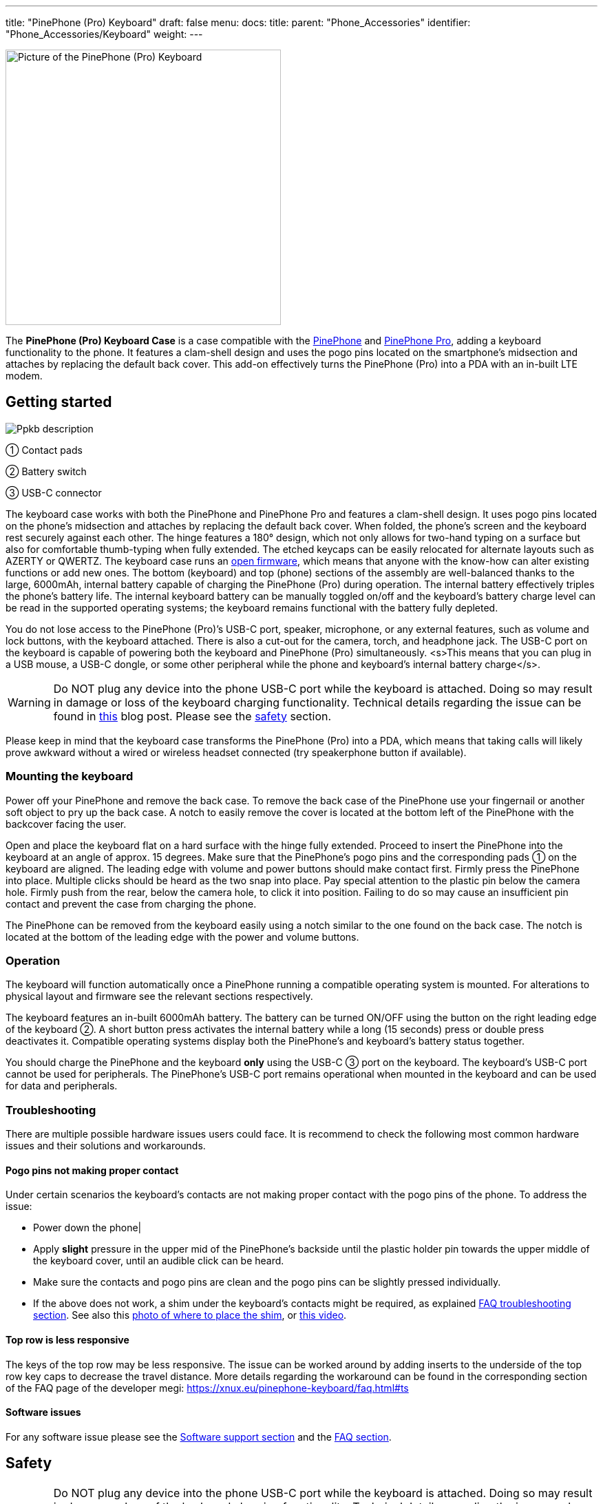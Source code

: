 ---
title: "PinePhone (Pro) Keyboard"
draft: false
menu:
  docs:
    title:
    parent: "Phone_Accessories"
    identifier: "Phone_Accessories/Keyboard"
    weight: 
---

image:/documentation/images/PP_KB_Front-1024x576.jpg[Picture of the PinePhone (Pro) Keyboard,title="Picture of the PinePhone (Pro) Keyboard",width=400]

The *PinePhone (Pro) Keyboard Case* is a case compatible with the link:/documentation/PinePhone/_index[PinePhone] and link:/documentation/PinePhone_Pro/_index[PinePhone Pro], adding a keyboard functionality to the phone. It features a clam-shell design and uses the pogo pins located on the smartphone’s midsection and attaches by replacing the default back cover. This add-on effectively turns the PinePhone (Pro) into a PDA with an in-built LTE modem.

== Getting started

image:/documentation/images/Ppkb_description.png[]

① Contact pads

② Battery switch

③ USB-C connector

The keyboard case works with both the PinePhone and PinePhone Pro and features a clam-shell design. It uses pogo pins located on the phone’s midsection and attaches by replacing the default back cover. When folded, the phone’s screen and the keyboard rest securely against each other. The hinge features a 180° design, which not only allows for two-hand typing on a surface but also for comfortable thumb-typing when fully extended. The etched keycaps can be easily relocated for alternate layouts such as AZERTY or QWERTZ. The keyboard case runs an https://xff.cz/git/pinephone-keyboard/[open firmware], which means that anyone with the know-how can alter existing functions or add new ones. The bottom (keyboard) and top (phone) sections of the assembly are well-balanced thanks to the large, 6000mAh, internal battery capable of charging the PinePhone (Pro) during operation. The internal battery effectively triples the phone’s battery life. The internal keyboard battery can be manually toggled on/off and the keyboard’s battery charge level can be read in the supported operating systems; the keyboard remains functional with the battery fully depleted.

You do not lose access to the PinePhone (Pro)’s USB-C port, speaker, microphone, or any external features, such as volume and lock buttons, with the keyboard attached. There is also a cut-out for the camera, torch, and headphone jack. The USB-C port on the keyboard is capable of powering both the keyboard and PinePhone (Pro) simultaneously. <s>This means that you can plug in a USB mouse, a USB-C dongle, or some other peripheral while the phone and keyboard’s internal battery charge</s>.

WARNING: Do NOT plug any device into the phone USB-C port while the keyboard is attached. Doing so may result in damage or loss of the keyboard charging functionality. Technical details regarding the issue can be found in https://www.pine64.org/2022/05/31/may-update-worth-the-wait/[this] blog post. Please see the link:/documentation/Phone_Accessories/Keyboard#safety[safety] section.

Please keep in mind that the keyboard case transforms the PinePhone (Pro) into a PDA, which means that taking calls will likely prove awkward without a wired or wireless headset connected (try speakerphone button if available).

=== Mounting the keyboard

Power off your PinePhone and remove the back case. To remove the back case of the PinePhone use your fingernail or another soft object to pry up the back case. A notch to easily remove the cover is located at the bottom left of the PinePhone with the backcover facing the user.

Open and place the keyboard flat on a hard surface with the hinge fully extended. Proceed to insert the PinePhone into the keyboard at an angle of approx. 15 degrees. Make sure that the PinePhone’s pogo pins and the corresponding pads ① on the keyboard are aligned. The leading edge with volume and power buttons should make contact first. Firmly press the PinePhone into place. Multiple clicks should be heard as the two snap into place. Pay special attention to the plastic pin below the camera hole. Firmly push from the rear, below the camera hole, to click it into position. Failing to do so may cause an insufficient pin contact and prevent the case from charging the phone.

The PinePhone can be removed from the keyboard easily using a notch similar to the one found on the back case. The notch is located at the bottom of the leading edge with the power and volume buttons.

=== Operation

The keyboard will function automatically once a PinePhone running a compatible operating system is mounted. For alterations to physical layout and firmware see the relevant sections respectively.

The keyboard features an in-built 6000mAh battery. The battery can be turned ON/OFF using the button on the right leading edge of the keyboard ②. A short button press activates the internal battery while a long (15 seconds) press or double press deactivates it. Compatible operating systems display both the PinePhone’s and keyboard’s battery status together.

You should charge the PinePhone and the keyboard *only* using the USB-C ③ port on the keyboard. The keyboard’s USB-C port cannot be used for peripherals. The PinePhone’s USB-C port remains operational when mounted in the keyboard and can be used for data and peripherals.

=== Troubleshooting

There are multiple possible hardware issues users could face. It is recommend to check the following most common hardware issues and their solutions and workarounds.

==== Pogo pins not making proper contact

Under certain scenarios the keyboard's contacts are not making proper contact with the pogo pins of the phone. To address the issue:

* Power down the phone|
* Apply *slight* pressure in the upper mid of the PinePhone's backside until the plastic holder pin towards the upper middle of the keyboard cover, until an audible click can be heard.
* Make sure the contacts and pogo pins are clean and the pogo pins can be slightly pressed individually.
* If the above does not work, a shim under the keyboard's contacts might be required, as explained https://xnux.eu/pinephone-keyboard/faq.html#ts[FAQ troubleshooting section]. See also this https://freiburg.social/system/media_attachments/files/107/684/243/421/870/279/original/a5e9c68ff3510ec8.jpeg[photo of where to place the shim], or https://www.youtube.com/watch?v=4ixPjz6SPIA[this video].

==== Top row is less responsive

The keys of the top row may be less responsive. The issue can be worked around by adding inserts to the underside of the top row key caps to decrease the travel distance. More details regarding the workaround can be found in the corresponding section of the FAQ page of the developer megi: https://xnux.eu/pinephone-keyboard/faq.html#ts

==== Software issues

For any software issue please see the link:/documentation/Phone_Accessories/Keyboard#software_support[Software support section] and the link:/documentation/Phone_Accessories/Keyboard#frequently_asked_questions[FAQ section].

== Safety

WARNING: Do NOT plug any device into the phone USB-C port while the keyboard is attached. Doing so may result in damage or loss of the keyboard charging functionality. Technical details regarding the issue can be found in https://www.pine64.org/2022/05/31/may-update-worth-the-wait/[this] blog post. Due to this limitation users may want block the USB-C port of the phone while the keyboard is connected to prevent connecting any USB device to the phone under any circumstances. See for example https://fosstodon.org/web/@silverhax/107783280758831068[here].

*Please note:* Only use mild isopropyl alcohol when wiping down the clamshell of the device. Stronger solutions may partially strip the coatings. Do not lube the keyboard with GPL 205G0 switch grease, it can cause problems with the key responsiveness and tactility.

== Software support

=== Kernel-space driver

Kernel driver implementation from Samuel Holland: CONFIG_IP5XXX_POWER (module ip5xxx_power) and CONFIG_KEYBOARD_PINEPHONE (module pinephone_keyboard) https://github.com/smaeul/linux/commits/wip/pp-keyboard

Note: If you've upgraded to >=5.18, don't forget to upgrade the dtb as kb151 now appears to be a stub.

=== User-space driver

The user-space driver is available https://xff.cz/git/pinephone-keyboard/[here]. Use git to clone the repository. You're going to need sdcc 4.1+ installed to build it, so use your package manager to install that first. Next you'll cd into the directory you cloned pinephone-keyboard and use the command "make" to build. After the build is completed, cd into the build directory and you'll notice several new files starting with ppkb-. To use your keyboard case, you'll want to run the following command: `sudo ./ppkb-i2c-inputd`. Open something you can type into like a new terminal window or text editor and you should now be able to use the keyboard case.

=== Notes

Virtual keyboards such as _squeekboard_ are opening whenever a text field is selected.

To disable this behavior under Linux running *Phosh* you can change the corresponding settings under _Settings_ > _Accessibility_ > _Screen Keyboard_ (see https://forum.pine64.org/showthread.php?tid=15789&pid=105152[here]). The virtual keyboard can also be disabled temporarily for one session using:

* To temporarily disable the virtual keyboard: `gsettings set org.gnome.desktop.a11y.applications screen-keyboard-enabled false`

* To temporarily enable the virtual keyboard: `gsettings set org.gnome.desktop.a11y.applications screen-keyboard-enabled true`

The virtual keyboard needs to be activated before removing the keyboard case again.

Under *Plasma Mobile* the keyboard can be disabled via a widget, see https://forum.pine64.org/showthread.php?tid=14789&pid=105077#pid105077[here].

In *Sxmo* disabling the keyboard is not required, as the keyboard will only shown when the corresponding hotkey button is pressed.

== Keyboard layout

The keyboard features a default layout (pictured below) created and agreed upon by the community. The keyboard layout can be altered using software as well as by physically repositioning keycaps. All keycaps, with the _exception_ of space and return keys, can be easily and safely relocated for alternative layouts corresponding to software settings.

image:/documentation/Ppkb_layout2.png[The keyboard layout how the keys were originally intended]

== Keyboard firmware

PinePhone’s keyboard firmware was developed independently by Ondřej Jirman as a free-of-charge contribution to PINE64. The firmware source code is freely and publicly available and you can modify it, and the supporting utilities, using common FOSS tools.

=== Firmware and supporting utilities

The design of the firmware allows the keys, modifier keys, and their combinations to be handled in virtually unlimited ways, without a need to flash a customized version of the firmware. Mapping of keys is defined at runtime, using the supporting utilities, and is not hardcoded in the firmware. Different keyboard layouts can be loaded dynamically to support various use cases.

The repository that contains the source code of the firmware, supporting utilities and associated documentation is located at https://xnux.eu/pinephone-keyboard/.

You are welcome to contribute patches and improvements to the firmware and the supporting utilities. A summary of firmware development history is available at https://xnux.eu/log/ alongside other development updates from the firmware author.

Much time and effort went into the development of this firmware. If you wish to send a token of appreciation or support the development efforts in any way, please consider making a donation to the author via one of the methods listed at the bottom of this web page: https://xnux.eu/contribute.html.

=== Firmware License

```
Copyright (C) 2021 Ondřej Jirman <megi@xff.cz>

This program is free software: you can redistribute it and/or modify
it under the terms of the GNU General Public License as published by
the Free Software Foundation, with either version 3 of the License or
(at your discretion) any later version.

This program is distributed in the hope that it will be useful,
but WITHOUT ANY WARRANTY; without even the implied warranty of
MERCHANTABILITY or FITNESS FOR A PARTICULAR PURPOSE.
See GNU General Public License for more details.

GNU General Public License http://www.gnu.org/licenses/
```

== Hardware

Key hardware specifications:

* Dimensions (closed): 161 x 95 x 25mm
* Weights (without / with PinePhone mounted): ~ 191 / ~391 grams
* Number of keys: 54
* Number of rows: 5
** Keyboard IC: Keyboard IC: EM85F684A 8-bit microcontroller with 256 bytes RAM, 2048/ bytes XRAM; 16kB for user’s own firmware
* Battery capacity: 6000mAh (22.2Wh 3.7V)
* Charger input: 5V, 3A (15W)
** Charging and battery IC chip: IP5209 power management IC with charge indicate controller and boost converter

== Frequently asked questions

*What is the keyboard driver situation?*

See https://xnux.eu/pinephone-keyboard/faq.html#drivers

*Are keyboard drivers included in my distribution?*

See https://xnux.eu/pinephone-keyboard/faq.html#distros

*What's the status of the existing software for the keyboard?*

See https://xnux.eu/pinephone-keyboard/faq.html#sw-status

*My keyboard doesn't work (well)!*

See https://xnux.eu/pinephone-keyboard/faq.html#faq-ts

*How does charging work?*

See https://xnux.eu/pinephone-keyboard/faq.html#charging

*What charger is best for the keyboard?*

See https://xnux.eu/pinephone-keyboard/faq.html#chargers

*How safe is the charger circuit in the keyboard?*

See https://xnux.eu/pinephone-keyboard/faq.html#safety

*Keyboard doesn't react to any key presses*

See https://xnux.eu/pinephone-keyboard/faq.html#ts

*Keyboard works but top row of keys is less responsive*

See https://xnux.eu/pinephone-keyboard/faq.html#ts

*Phone is not charging from the keyboard*

See https://xnux.eu/pinephone-keyboard/faq.html#ts

*Phone is charging slowly from the keyboard battery*

See https://xnux.eu/pinephone-keyboard/faq.html#ts and https://forum.pine64.org/showthread.php?tid=16979&pid=111414#pid111414#ts

*Can you open the keyboard and add extra functionality?*

It is possible to do so, however the production units can be extremely difficult to open. Do not attempt to open the keyboard if you do not want to risk cosmetic damage (scaring and scratching of the plastic).

*How can I rotate the screen display in tty ?*

Under Linux this can be done using the command `echo 1 | sudo tee /sys/class/graphics/fbcon/rotate`

*Top row stopped displaying symbols|(kernel > 5.17)*

* For Phosh (at the example of Mobian) see: https://wiki.mobian-project.org/doku.php?id=ppaccessories
* For TTY and SWMO see: https://codeberg.org/HazardChem/PinePhone_Keyboard
* For Plasma Mobile, one of either _/etc/xdg/kxkbrc_ or _~/.config/kxkbrc_ is necessary, with contents as described in https://gitlab.com/postmarketOS/pmaports/-/merge_requests/3438

== Documents

* https://files.pine64.org/doc/PinePhone/USER%20MANUAL-KEYBOARD-V2-EN-DE-FR-ES.pdf[PinePhone Keyboard 4 language user manual ver 2.0 in PDF format]
* https://files.pine64.org/doc/PinePhone/USER%20MANUAL-KEYBOARD-V2-EN-DE-FR-ES.odt[PinePhone Keyboard 4 language user manual ver 2.0 in ODT format]

== Schematics, Datasheet and certifications

Schematic:

* https://files.pine64.org/doc/PinePhone/PinePhone%20Keyboard%20Schematic%20V1.0-20211009.pdf[PinePhone Keyboard Schematic ver 1.0 20211009]

Datasheet:

* https://files.pine64.org/doc/datasheet/pinephone/EM85F684A.pdf[PEM85F684A USB Microcontroller Datasheet]
* https://files.pine64.org/doc/datasheet/pinephone/IP5209.pdf[IP5209 Power Bank SOC Datasheet]
* https://files.pine64.org/doc/datasheet/pinephone/txs0104e.pdf[TXS0104E 4-Bit Bidirectional Voltage-Level Translator Datasheet]

Certifications:

* https://files.pine64.org/doc/cert/PinePhone%20Keyboard%20FCC%20Certificate-S21111804102001.pdf[PinePhone Keyboard FCC Certificate]
* https://files.pine64.org/doc/cert/PinePhone%20Keyboard%20CE%20Certificate-S21111804101001.pdf[PinePhone Keyboard CE RED Certificate]

== External links

* https://www.pine64.org/2022/01/11/pinephone-pro-explorer-edition-pre-orders-open-january-11/[Pre-order announcement]
* FAQ of the developer megous: https://xnux.eu/pinephone-keyboard/faq.html

